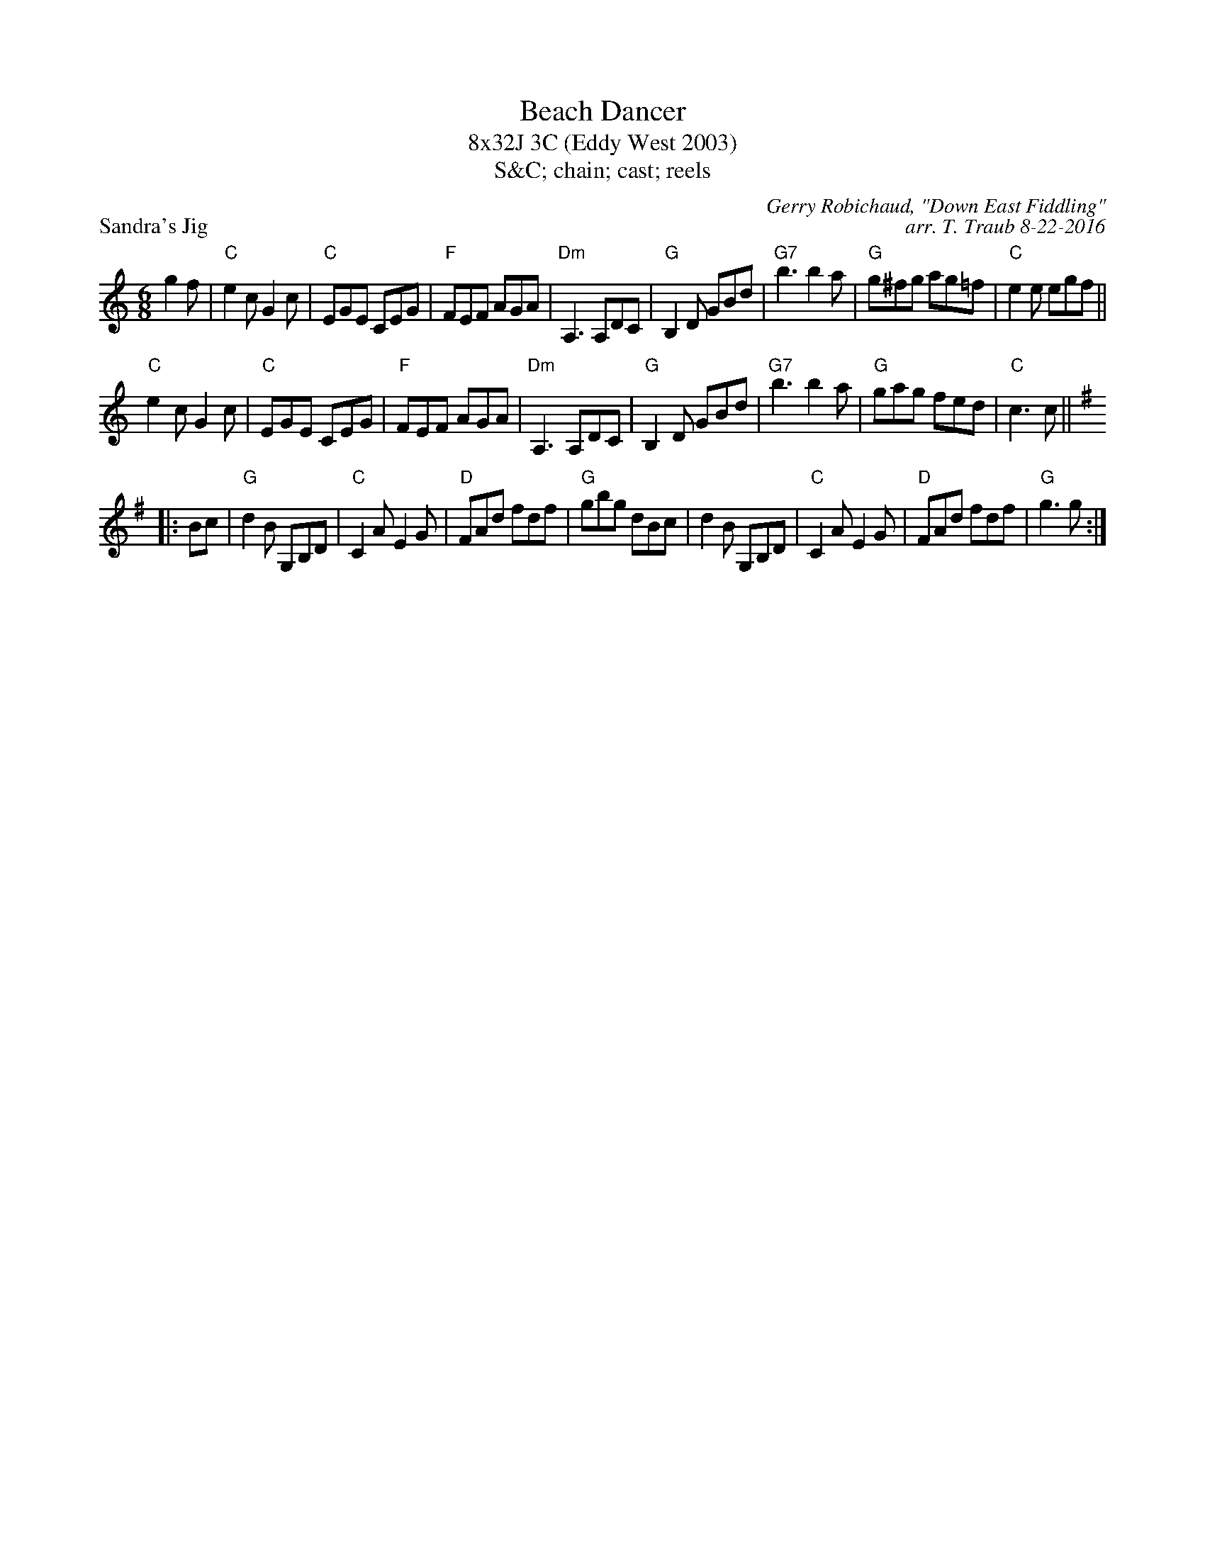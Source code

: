 X: 1
T: Beach Dancer
T: 8x32J 3C (Eddy West 2003)
T: S&C; chain; cast; reels
P: Sandra's Jig
C: Gerry Robichaud, "Down East Fiddling"
C: arr. T. Traub 8-22-2016
L: 1/8
M: 6/8
R: jig
K: C
g2 f|"C"e2 c G2 c|"C"EGE CEG|"F"FEF AGA|"Dm"A,3 A,DC|"G"B,2 D GBd|"G7"b3 b2 a|"G"g^fg ag=f|"C"e2 e egf||
"C"e2 c G2 c|"C"EGE CEG|"F"FEF AGA|"Dm"A,3 A,DC|"G"B,2 D GBd|"G7"b3 b2 a|"G"gag fed|"C"c3 c||
K: G
|: Bc| "G"d2 B G,B,D|"C"C2 A E2 G|"D"FAd fdf|"G"gbg dBc|d2 B G,B,D|"C"C2 A E2 G|"D"FAd fdf|"G"g3 g :|